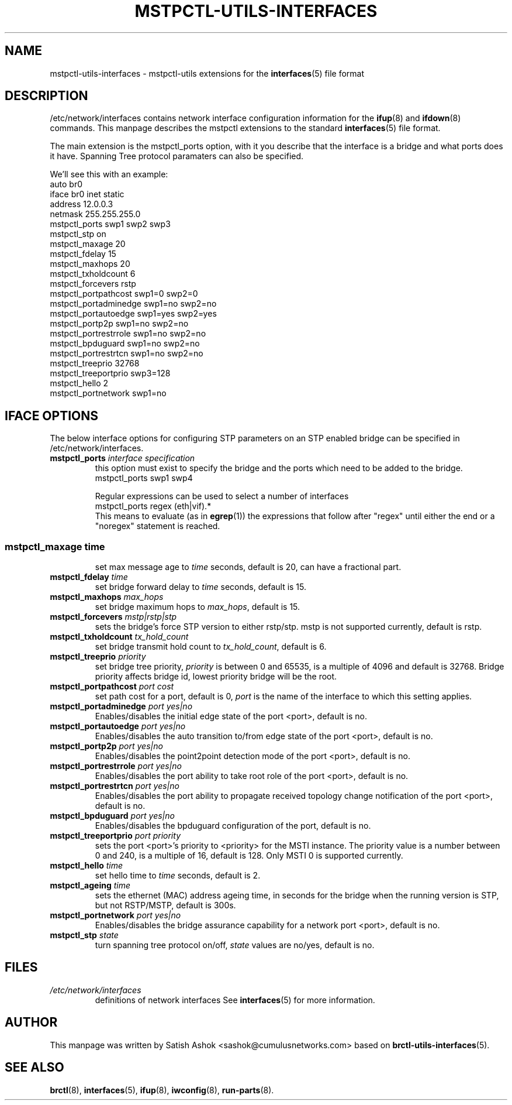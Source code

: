 .\" -*- nroff -*-
.\" macros
.de EX \" Begin Example
.  IP
.  ft CW
.  nf
.  ne \\$1
..
.de EE \" End Example
.  ft P
.  fi
.  PP
..
.TH MSTPCTL-UTILS-INTERFACES 5 "April 29 2013" "mstpctl-utils" "File formats"
.SH NAME
mstpctl-utils-interfaces \- mstpctl-utils extensions for the
.BR interfaces (5)
file format
.SH DESCRIPTION
/etc/network/interfaces contains network interface configuration
information for the
.BR ifup (8)
and
.BR ifdown (8)
commands.
This manpage describes the mstpctl extensions to the standard
.BR interfaces (5)
file format.
.P
The main extension is the mstpctl_ports option, with it you describe that the
interface is a bridge and what ports does it have. Spanning Tree protocol
paramaters can also be specified.
.P
We'll see this with an example:
.EX
auto br0
iface br0 inet static
    address 12.0.0.3
    netmask 255.255.255.0
    mstpctl_ports swp1 swp2 swp3
    mstpctl_stp on
    mstpctl_maxage 20
    mstpctl_fdelay 15
    mstpctl_maxhops 20
    mstpctl_txholdcount 6
    mstpctl_forcevers rstp
    mstpctl_portpathcost swp1=0 swp2=0
    mstpctl_portadminedge swp1=no swp2=no
    mstpctl_portautoedge swp1=yes swp2=yes
    mstpctl_portp2p swp1=no swp2=no
    mstpctl_portrestrrole swp1=no swp2=no
    mstpctl_bpduguard swp1=no swp2=no
    mstpctl_portrestrtcn swp1=no swp2=no
    mstpctl_treeprio 32768
    mstpctl_treeportprio swp3=128
    mstpctl_hello 2
    mstpctl_portnetwork swp1=no

.EE
.SH IFACE OPTIONS
The below interface options for configuring STP parameters on an STP
enabled bridge can be specified in /etc/network/interfaces.
.TP
.BI mstpctl_ports " interface specification"
this option must exist to specify the bridge and the ports which need
to be added to the bridge.
.RS
.EX
mstpctl_ports swp1 swp4
.EE
.P
Regular expressions can be used to select a number of interfaces
.EX
mstpctl_ports regex (eth|vif).*
.EE
This means to evaluate (as in
.BR egrep (1))
the expressions that
follow after "regex" until either the end or a "noregex" statement
is reached.
.SS
.TP
.BI mstpctl_maxage " time"
set max message age to \fItime\fP seconds, default is 20, can have a
fractional part.
.TP
.BI mstpctl_fdelay " time"
set bridge forward delay to \fItime\fP seconds, default is 15.
.TP
.BI mstpctl_maxhops " max_hops"
set bridge maximum hops to \fImax_hops\fP, default is 15.
.TP
.BI mstpctl_forcevers " mstp|rstp|stp"
sets the bridge's force STP version to either rstp/stp. mstp is
not supported currently, default is rstp.
.TP
.BI mstpctl_txholdcount " tx_hold_count"
set bridge transmit hold count to \fItx_hold_count\fP, default is 6.
.TP
.BI mstpctl_treeprio " priority"
set bridge tree priority, \fIpriority\fP is between 0 and 65535,
is a multiple of 4096 and default is 32768. Bridge priority affects
bridge id, lowest priority bridge will be the root.
.TP
.BI mstpctl_portpathcost " port cost"
set path cost for a port, default is 0, \fIport\fP is the name of
the interface to which this setting applies.
.TP
.BI mstpctl_portadminedge " port yes|no"
Enables/disables the initial edge state of the port <port>, default is no.
.TP
.BI mstpctl_portautoedge " port yes|no"
Enables/disables the auto transition to/from edge state of the port <port>,
default is no.
.TP
.BI mstpctl_portp2p " port yes|no"
Enables/disables the point2point detection mode of the port <port>,
default is no.
.TP
.BI mstpctl_portrestrrole " port yes|no"
Enables/disables the port ability to take root role of the port <port>,
default is no.
.TP
.BI mstpctl_portrestrtcn " port yes|no"
Enables/disables the port ability to propagate received topology change
notification of the port <port>, default is no.
.TP
.BI mstpctl_bpduguard " port yes|no"
Enables/disables the bpduguard configuration of the port, default is no.
.TP
.BI mstpctl_treeportprio " port priority"
sets the port <port>'s priority to <priority> for the MSTI instance.
The priority value is a number between 0 and 240, is a multiple of 16,
default is 128. Only MSTI 0 is supported currently.
.TP
.BI mstpctl_hello " time"
set hello time to \fItime\fP seconds, default is 2.
.TP
.BI mstpctl_ageing " time"
sets the ethernet (MAC) address ageing time, in seconds for the bridge
when the running version is STP, but not RSTP/MSTP, default is 300s.
.TP
.BI mstpctl_portnetwork " port yes|no"
Enables/disables the bridge assurance capability for a network port <port>,
default is no.
.TP
.BI mstpctl_stp " state"
turn spanning tree protocol on/off, \fIstate\fP values are no/yes,
default is no.
.RE
.SH FILES
.TP
.I /etc/network/interfaces
definitions of network interfaces
See
.BR interfaces (5)
for more information.
.RE
.SH AUTHOR
This manpage was written by Satish Ashok <sashok@cumulusnetworks.com>
based on \fBbrctl-utils-interfaces\fP(5).
.SH "SEE ALSO"
.BR brctl (8),
.BR interfaces (5),
.BR ifup (8),
.BR iwconfig (8),
.BR run\-parts (8).
